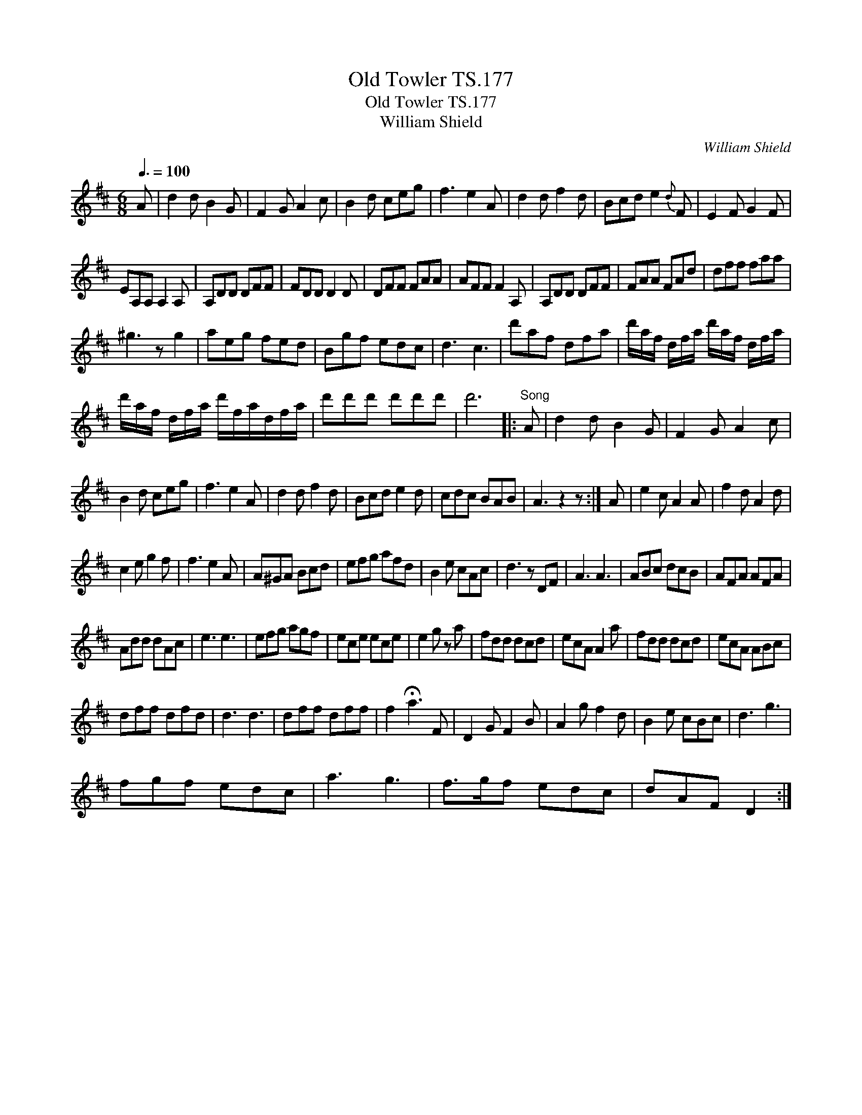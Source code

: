 X:1
T:Old Towler TS.177
T:Old Towler TS.177
T:William Shield
C:William Shield
L:1/8
Q:3/8=100
M:6/8
K:D
V:1 treble 
V:1
 A | d2 d B2 G | F2 G A2 c | B2 d ceg | f3 e2 A | d2 d f2 d | Bcd e2{d} F | E2 F G2 F | %8
 EA,A, A,2 A, | A,DD DFF | FDD D2 D | DFF FAA | AFF F2 A, | A,DD DFF | FAA FAd | dff faa | %16
 ^g3 z g2 | aeg fed | Bgf edc | d3 c3 | d'af dfa | d'/a/f/ d/f/a/ d'/a/f/ d/f/a/ | %22
 d'/a/f/ d/f/a/ d'/f/a/d/f/a/ | d'd'd' d'd'd' | d'6 |:"^Song" A | d2 d B2 G | F2 G A2 c | %28
 B2 d ceg | f3 e2 A | d2 d f2 d | Bcd e2 d | cdc BAB | A3 z2 z :| A | e2 c A2 A | f2 d A2 d | %37
 c2 e g2 f | f3 e2 A | A^GA Bcd | efg afd | B2 e cAc | d3 z DF | A3 A3 | ABc dcB | AFA AFA | %46
 Add dAc | e3 e3 | efg agf | ece ece | e2 g z a | fdd dcd | ecA A2 a | fdd dcd | ecA ABc | %55
 dff dfd | d3 d3 | dff dff | f2 !fermata!a3 F | D2 G F2 B | A2 g f2 d | B2 e cBc | d3 g3 | %63
 fgf edc | a3 g3 | f>gf edc | dAF D2 :| %67

